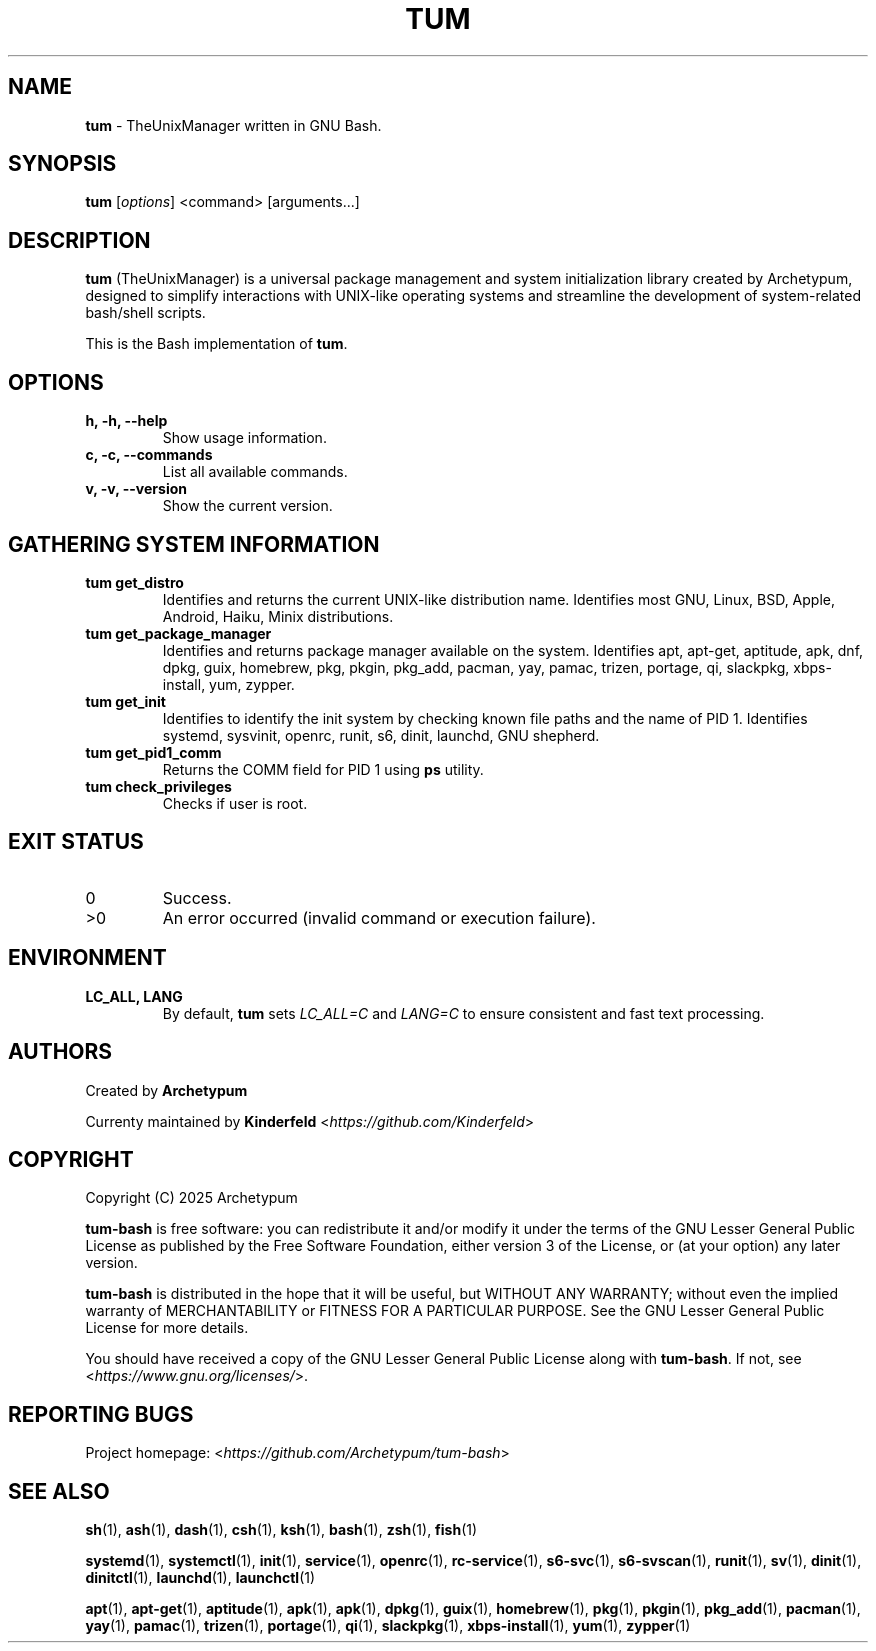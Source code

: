 .TH TUM 1 "August 2025" "tum-bash" "User Commands"

.SH NAME
\fBtum\fR \- TheUnixManager written in GNU Bash.

.SH SYNOPSIS
.B tum
[\fIoptions\fR] <command> [arguments...]
.SH DESCRIPTION
\fBtum\fR (TheUnixManager) is a universal package management and system initialization library created by Archetypum,
designed to simplify interactions with UNIX-like operating systems and streamline the development of system-related
bash/shell scripts.

This is the Bash implementation of \fBtum\fR.

.SH OPTIONS
.TP
.B h, -h, --help
Show usage information.
.TP
.B c, -c, --commands
List all available commands.
.TP
.B v, -v, --version
Show the current version.

.SH GATHERING SYSTEM INFORMATION
.TP
.B tum get_distro 
Identifies and returns the current UNIX-like distribution name. 
Identifies most GNU, Linux, BSD, Apple, Android, Haiku, Minix distributions.
.TP
.B tum get_package_manager
Identifies and returns package manager available on the system.
Identifies apt, apt-get, aptitude, apk, dnf, dpkg, guix, homebrew, pkg, pkgin, pkg_add, pacman, yay, pamac, trizen, portage, qi, slackpkg, xbps-install, yum, zypper.
.TP
.B tum get_init
Identifies to identify the init system by checking known file paths and the name of PID 1.
Identifies systemd, sysvinit, openrc, runit, s6, dinit, launchd, GNU shepherd.
.TP
.B tum get_pid1_comm
Returns the COMM field for PID 1 using \fBps\fR utility.
.TP
.B tum check_privileges
Checks if user is root.

.SH EXIT STATUS
.TP
0
Success.
.TP
>0
An error occurred (invalid command or execution failure).

.SH ENVIRONMENT
.TP
.B LC_ALL, LANG
By default, \fBtum\fR sets \fILC_ALL=C\fR and \fILANG=C\fR to ensure
consistent and fast text processing.

.SH AUTHORS
Created by \fBArchetypum\fR

Currenty maintained by \fBKinderfeld\fR <\fIhttps://github.com/Kinderfeld\fR>

.SH COPYRIGHT
Copyright (C) 2025 Archetypum

\fBtum-bash\fR is free software: you can redistribute it and/or modify
it under the terms of the GNU Lesser General Public License as published by
the Free Software Foundation, either version 3 of the License, or
(at your option) any later version.

\fBtum-bash\fR is distributed in the hope that it will be useful,
but WITHOUT ANY WARRANTY; without even the implied warranty of
MERCHANTABILITY or FITNESS FOR A PARTICULAR PURPOSE.  See the
GNU Lesser General Public License for more details.

You should have received a copy of the GNU Lesser General Public License
along with \fBtum-bash\fR.  If not, see <\fIhttps://www.gnu.org/licenses/\fR>.

.SH REPORTING BUGS
Project homepage: <\fIhttps://github.com/Archetypum/tum-bash\fR>

.SH SEE ALSO

\fBsh\fR(1), \fBash\fR(1), \fBdash\fR(1), \fBcsh\fR(1), \fBksh\fR(1), \fBbash\fR(1), \fBzsh\fR(1), \fBfish\fR(1)

\fBsystemd\fR(1), \fBsystemctl\fR(1), \fBinit\fR(1), \fBservice\fR(1), \fBopenrc\fR(1), \fBrc-service\fR(1), \fBs6-svc\fR(1), \fBs6-svscan\fR(1), \fBrunit\fR(1), \fBsv\fR(1), \fBdinit\fR(1), \fBdinitctl\fR(1), \fBlaunchd\fR(1), \fBlaunchctl\fR(1)

\fBapt\fR(1), \fBapt-get\fR(1), \fBaptitude\fR(1), \fBapk\fR(1), \fBapk\fR(1), \fBdpkg\fR(1), \fBguix\fR(1), \fBhomebrew\fR(1), \fBpkg\fR(1), \fBpkgin\fR(1), \fBpkg_add\fR(1), \fBpacman\fR(1), \fByay\fR(1), \fBpamac\fR(1), \fBtrizen\fR(1), \fBportage\fR(1), \fBqi\fR(1), \fBslackpkg\fR(1), \fBxbps-install\fR(1), \fByum\fR(1), \fBzypper\fR(1)
